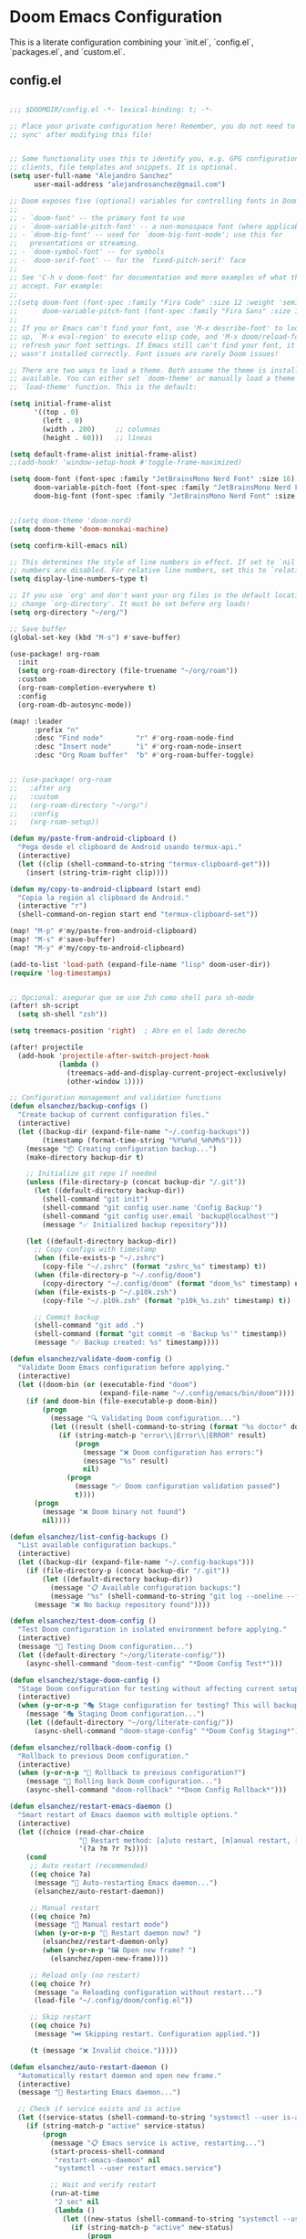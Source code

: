 * Doom Emacs Configuration
This is a literate configuration combining your `init.el`, `config.el`, `packages.el`, and `custom.el`.

** COMMENT init.el
#+PROPERTY: header-args :results none
#+BEGIN_SRC emacs-lisp :tangle ~/.config/doom/init.el
;;; init.el -*- lexical-binding: t; -*-

;; This file controls what Doom modules are enabled and what order they load
;; in. Remember to run 'doom sync' after modifying it!

;; NOTE Press 'SPC h d h' (or 'C-h d h' for non-vim users) to access Doom's
;;      documentation. There you'll find a link to Doom's Module Index where all
;;      of our modules are listed, including what flags they support.

;; NOTE Move your cursor over a module's name (or its flags) and press 'K' (or
;;      'C-c c k' for non-vim users) to view its documentation. This works on
;;      flags as well (those symbols that start with a plus).
;;
;;      Alternatively, press 'gd' (or 'C-c c d') on a module to browse its
;;      directory (for easy access to its source code).

(doom! :input
       ;;bidi              ; (tfel ot) thgir etirw uoy gnipleh
       ;;chinese
       ;;japanese
       ;;layout            ; auie,ctsrnm is the superior home rojw

       :completion
       ;;company           ; the ultimate code completion backend
       (corfu +orderless)  ; complete with cap(f), cape and a flying feather!
       ;;helm              ; the *other* search engine for love and life
       ;;ido               ; the other *other* search engine...
       ;;ivy               ; a search engine for love and life
       vertico           ; the search engine of the future

       :ui
       ;;deft              ; notational velocity for Emacs
       doom              ; what makes DOOM look the way it does
       doom-dashboard    ; a nifty splash screen for Emacs
       ;;doom-quit         ; DOOM quit-message prompts when you quit Emacs
       ;;(emoji +unicode)  ; 🙂
       hl-todo           ; highlight TODO/FIXME/NOTE/DEPRECATED/HACK/REVIEW
       ;;indent-guides     ; highlighted indent columns
       ;;ligatures         ; ligatures and symbols to make your code pretty again
       minimap           ; show a map of the code on the side
       modeline          ; snazzy, Atom-inspired modeline, plus API
       nav-flash         ; blink cursor line after big motions
       ;;neotree           ; a project drawer, like NERDTree for vim
       ophints           ; highlight the region an operation acts on
       (popup +defaults)   ; tame sudden yet inevitable temporary windows
       tabs              ; a tab bar for Emacs
       treemacs          ; a project drawer, like neotree but cooler
       ;;unicode           ; extended unicode support for various languages
       (vc-gutter +pretty) ; vcs diff in the fringe
       vi-tilde-fringe   ; fringe tildes to mark beyond EOB
       window-select     ; visually switch windows
       workspaces        ; tab emulation, persistence & separate workspaces
       ;;zen               ; distraction-free coding or writing

       :editor
       (clipboard +xsel)
       (evil +everywhere); come to the dark side, we have cookies
       file-templates    ; auto-snippets for empty files
       fold              ; (nigh) universal code folding
       ;;(format +onsave)  ; automated prettiness
       (format)  ; automated prettiness
       ;;god               ; run Emacs commands without modifier keys
       ;;lispy             ; vim for lisp, for people who don't like vim
       ;;multiple-cursors  ; editing in many places at once
       ;;objed             ; text object editing for the innocent
       ;;parinfer          ; turn lisp into python, sort of
       ;;rotate-text       ; cycle region at point between text candidates
       snippets          ; my elves. They type so I don't have to
       ;;word-wrap         ; soft wrapping with language-aware indent

       :emacs
       dired             ; making dired pretty [functional]
       electric          ; smarter, keyword-based electric-indent
       ;;eww               ; the internet is gross
       ;;ibuffer           ; interactive buffer management
       undo              ; persistent, smarter undo for your inevitable mistakes
       vc                ; version-control and Emacs, sitting in a tree

       :term
       ;;eshell            ; the elisp shell that works everywhere
       ;;shell             ; simple shell REPL for Emacs
       ;;term              ; basic terminal emulator for Emacs
       vterm             ; the best terminal emulation in Emacs

       :checkers
       syntax              ; tasing you for every semicolon you forget
       ;;(spell +flyspell) ; tasing you for misspelling mispelling
       grammar           ; tasing grammar mistake every you make

       :tools
       ;;ansible
       ;;biblio            ; Writes a PhD for you (citation needed)
       ;;collab            ; buffers with friends
       ;;debugger          ; FIXME stepping through code, to help you add bugs
       direnv
       ;;docker
       ;;editorconfig      ; let someone else argue about tabs vs spaces
       ;;ein               ; tame Jupyter notebooks with emacs
       (eval +overlay)     ; run code, run (also, repls)
       lookup              ; navigate your code and its documentation
       lsp               ; M-x vscode
       magit             ; a git porcelain for Emacs
       ;;make              ; run make tasks from Emacs
       ;;pass              ; password manager for nerds
       ;;pdf               ; pdf enhancements
       ;;prodigy           ; FIXME managing external services & code builders
       ;;terraform         ; infrastructure as code
       tmux              ; an API for interacting with tmux
       ;;tree-sitter       ; syntax and parsing, sitting in a tree...
       ;;upload            ; map local to remote projects via ssh/ftp

       :os
       (:if (featurep :system 'macos) macos)  ; improve compatibility with macOS
       ;;tty               ; improve the terminal Emacs experience

       :lang
       ;;agda              ; types of types of types of types...
       ;;beancount         ; mind the GAAP
       ;;(cc +lsp)         ; C > C++ == 1
       ;;clojure           ; java with a lisp
       ;;common-lisp       ; if you've seen one lisp, you've seen them all
       ;;coq               ; proofs-as-programs
       ;;crystal           ; ruby at the speed of c
       ;;csharp            ; unity, .NET, and mono shenanigans
       ;;data              ; config/data formats
       ;;(dart +flutter)   ; paint ui and not much else
       ;;dhall
       ;;elixir            ; erlang done right
       ;;elm               ; care for a cup of TEA?
       emacs-lisp        ; drown in parentheses
       ;;erlang            ; an elegant language for a more civilized age
       ;;ess               ; emacs speaks statistics
       ;;factor
       ;;faust             ; dsp, but you get to keep your soul
       ;;fortran           ; in FORTRAN, GOD is REAL (unless declared INTEGER)
       ;;fsharp            ; ML stands for Microsoft's Language
       ;;fstar             ; (dependent) types and (monadic) effects and Z3
       ;;gdscript          ; the language you waited for
       ;;(go +lsp)         ; the hipster dialect
       ;;(graphql +lsp)    ; Give queries a REST
       ;;(haskell +lsp)    ; a language that's lazier than I am
       ;;hy                ; readability of scheme w/ speed of python
       ;;idris             ; a language you can depend on
       ;;json              ; At least it ain't XML
       ;;(java +lsp)       ; the poster child for carpal tunnel syndrome
       ;;javascript        ; all(hope(abandon(ye(who(enter(here))))))
       ;;julia             ; a better, faster MATLAB
       ;;kotlin            ; a better, slicker Java(Script)
       ;;latex             ; writing papers in Emacs has never been so fun
       ;;lean              ; for folks with too much to prove
       ;;ledger            ; be audit you can be
       ;;lua               ; one-based indices? one-based indices
       markdown          ; writing docs for people to ignore
       ;;nim               ; python + lisp at the speed of c
       ;;nix               ; I hereby declare "nix geht mehr!"
       ;;ocaml             ; an objective camel
       org               ; organize your plain life in plain text
       ;;php               ; perl's insecure younger brother
       ;;plantuml          ; diagrams for confusing people more
       ;;graphviz          ; diagrams for confusing yourself even more
       ;;purescript        ; javascript, but functional
       python            ; beautiful is better than ugly
       ;;qt                ; the 'cutest' gui framework ever
       ;;racket            ; a DSL for DSLs
       ;;raku              ; the artist formerly known as perl6
       ;;rest              ; Emacs as a REST client
       ;;rst               ; ReST in peace
       ;;(ruby +rails)     ; 1.step {|i| p "Ruby is #{i.even? ? 'love' : 'life'}"}
       ;;(rust +lsp)       ; Fe2O3.unwrap().unwrap().unwrap().unwrap()
       ;;scala             ; java, but good
       ;;(scheme +guile)   ; a fully conniving family of lisps
       sh                ; she sells {ba,z,fi}sh shells on the C xor
       ;;sml
       ;;solidity          ; do you need a blockchain? No.
       ;;swift             ; who asked for emoji variables?
       ;;terra             ; Earth and Moon in alignment for performance.
       ;;web               ; the tubes
       ;;yaml              ; JSON, but readable
       ;;zig               ; C, but simpler

       :email
       ;;(mu4e +org +gmail)
       ;;notmuch
       ;;(wanderlust +gmail)

       :app
       ;;calendar
       ;;emms
       ;;everywhere        ; *leave* Emacs!? You must be joking
       ;;irc               ; how neckbeards socialize
       ;;(rss +org)        ; emacs as an RSS reader

       :config
       ;;literate
       (default +bindings +smartparens))

#+END_SRC

** config.el
#+PROPERTY: header-args :results none
#+BEGIN_SRC emacs-lisp :tangle ~/.config/doom/config.el

;;; $DOOMDIR/config.el -*- lexical-binding: t; -*-

;; Place your private configuration here! Remember, you do not need to run 'doom
;; sync' after modifying this file!


;; Some functionality uses this to identify you, e.g. GPG configuration, email
;; clients, file templates and snippets. It is optional.
(setq user-full-name "Alejandro Sanchez"
      user-mail-address "alejandrosanchez@gmail.com")

;; Doom exposes five (optional) variables for controlling fonts in Doom:
;;
;; - `doom-font' -- the primary font to use
;; - `doom-variable-pitch-font' -- a non-monospace font (where applicable)
;; - `doom-big-font' -- used for `doom-big-font-mode'; use this for
;;   presentations or streaming.
;; - `doom-symbol-font' -- for symbols
;; - `doom-serif-font' -- for the `fixed-pitch-serif' face
;;
;; See 'C-h v doom-font' for documentation and more examples of what they
;; accept. For example:
;;
;;(setq doom-font (font-spec :family "Fira Code" :size 12 :weight 'semi-light)
;;      doom-variable-pitch-font (font-spec :family "Fira Sans" :size 13))
;;
;; If you or Emacs can't find your font, use 'M-x describe-font' to look them
;; up, `M-x eval-region' to execute elisp code, and 'M-x doom/reload-font' to
;; refresh your font settings. If Emacs still can't find your font, it likely
;; wasn't installed correctly. Font issues are rarely Doom issues!

;; There are two ways to load a theme. Both assume the theme is installed and
;; available. You can either set `doom-theme' or manually load a theme with the
;; `load-theme' function. This is the default:

(setq initial-frame-alist
      '((top . 0)
        (left . 0)
        (width . 200)     ;; columnas
        (height . 60)))   ;; líneas

(setq default-frame-alist initial-frame-alist)
;;(add-hook! 'window-setup-hook #'toggle-frame-maximized)

(setq doom-font (font-spec :family "JetBrainsMono Nerd Font" :size 16)
      doom-variable-pitch-font (font-spec :family "JetBrainsMono Nerd Font" :size 16)
      doom-big-font (font-spec :family "JetBrainsMono Nerd Font" :size 24))


;;(setq doom-theme 'doom-nord)
(setq doom-theme 'doom-monokai-machine)

(setq confirm-kill-emacs nil)

;; This determines the style of line numbers in effect. If set to `nil', line
;; numbers are disabled. For relative line numbers, set this to `relative'.
(setq display-line-numbers-type t)

;; If you use `org' and don't want your org files in the default location below,
;; change `org-directory'. It must be set before org loads!
(setq org-directory "~/org/")

;; Save buffer
(global-set-key (kbd "M-s") #'save-buffer)

(use-package! org-roam
  :init
  (setq org-roam-directory (file-truename "~/org/roam"))
  :custom
  (org-roam-completion-everywhere t)
  :config
  (org-roam-db-autosync-mode))

(map! :leader
      :prefix "n"
      :desc "Find node"        "r" #'org-roam-node-find
      :desc "Insert node"      "i" #'org-roam-node-insert
      :desc "Org Roam buffer"  "b" #'org-roam-buffer-toggle)


;; (use-package! org-roam
;;   :after org
;;   :custom
;;   (org-roam-directory "~/org/")
;;   :config
;;   (org-roam-setup))

(defun my/paste-from-android-clipboard ()
  "Pega desde el clipboard de Android usando termux-api."
  (interactive)
  (let ((clip (shell-command-to-string "termux-clipboard-get")))
    (insert (string-trim-right clip))))

(defun my/copy-to-android-clipboard (start end)
  "Copia la región al clipboard de Android."
  (interactive "r")
  (shell-command-on-region start end "termux-clipboard-set"))

(map! "M-p" #'my/paste-from-android-clipboard)
(map! "M-s" #'save-buffer)
(map! "M-y" #'my/copy-to-android-clipboard)

(add-to-list 'load-path (expand-file-name "lisp" doom-user-dir))
(require 'log-timestamps)


;; Opcional: asegurar que se use Zsh como shell para sh-mode
(after! sh-script
  (setq sh-shell "zsh"))

(setq treemacs-position 'right)  ; Abre en el lado derecho

(after! projectile
  (add-hook 'projectile-after-switch-project-hook 
            (lambda ()
              (treemacs-add-and-display-current-project-exclusively)
              (other-window 1))))

;; Configuration management and validation functions
(defun elsanchez/backup-configs ()
  "Create backup of current configuration files."
  (interactive)
  (let ((backup-dir (expand-file-name "~/.config-backups"))
        (timestamp (format-time-string "%Y%m%d_%H%M%S")))
    (message "📦 Creating configuration backup...")
    (make-directory backup-dir t)
    
    ;; Initialize git repo if needed
    (unless (file-directory-p (concat backup-dir "/.git"))
      (let ((default-directory backup-dir))
        (shell-command "git init")
        (shell-command "git config user.name 'Config Backup'")
        (shell-command "git config user.email 'backup@localhost'")
        (message "✅ Initialized backup repository")))
    
    (let ((default-directory backup-dir))
      ;; Copy configs with timestamp
      (when (file-exists-p "~/.zshrc")
        (copy-file "~/.zshrc" (format "zshrc_%s" timestamp) t))
      (when (file-directory-p "~/.config/doom")
        (copy-directory "~/.config/doom" (format "doom_%s" timestamp) nil t))
      (when (file-exists-p "~/.p10k.zsh")
        (copy-file "~/.p10k.zsh" (format "p10k_%s.zsh" timestamp) t))
      
      ;; Commit backup
      (shell-command "git add .")
      (shell-command (format "git commit -m 'Backup %s'" timestamp))
      (message "✅ Backup created: %s" timestamp))))

(defun elsanchez/validate-doom-config ()
  "Validate Doom Emacs configuration before applying."
  (interactive)
  (let ((doom-bin (or (executable-find "doom")
                      (expand-file-name "~/.config/emacs/bin/doom"))))
    (if (and doom-bin (file-executable-p doom-bin))
        (progn
          (message "🔍 Validating Doom configuration...")
          (let ((result (shell-command-to-string (format "%s doctor" doom-bin))))
            (if (string-match-p "error\\|Error\\|ERROR" result)
                (progn
                  (message "❌ Doom configuration has errors:")
                  (message "%s" result)
                  nil)
              (progn
                (message "✅ Doom configuration validation passed")
                t))))
      (progn
        (message "❌ Doom binary not found")
        nil))))

(defun elsanchez/list-config-backups ()
  "List available configuration backups."
  (interactive)
  (let ((backup-dir (expand-file-name "~/.config-backups")))
    (if (file-directory-p (concat backup-dir "/.git"))
        (let ((default-directory backup-dir))
          (message "📋 Available configuration backups:")
          (message "%s" (shell-command-to-string "git log --oneline --format='%C(yellow)%h%C(reset) %C(green)%ad%C(reset) %s' --date=short | head -10")))
      (message "❌ No backup repository found"))))

(defun elsanchez/test-doom-config ()
  "Test Doom configuration in isolated environment before applying."
  (interactive)
  (message "🧪 Testing Doom configuration...")
  (let ((default-directory "~/org/literate-config/"))
    (async-shell-command "doom-test-config" "*Doom Config Test*")))

(defun elsanchez/stage-doom-config ()
  "Stage Doom configuration for testing without affecting current setup."
  (interactive)
  (when (y-or-n-p "🎭 Stage configuration for testing? This will backup current config.")
    (message "🎭 Staging Doom configuration...")
    (let ((default-directory "~/org/literate-config/"))
      (async-shell-command "doom-stage-config" "*Doom Config Staging*"))))

(defun elsanchez/rollback-doom-config ()
  "Rollback to previous Doom configuration."
  (interactive)
  (when (y-or-n-p "🔄 Rollback to previous configuration?")
    (message "🔄 Rolling back Doom configuration...")
    (async-shell-command "doom-rollback" "*Doom Config Rollback*")))

(defun elsanchez/restart-emacs-daemon ()
  "Smart restart of Emacs daemon with multiple options."
  (interactive)
  (let ((choice (read-char-choice 
                 "🔄 Restart method: [a]uto restart, [m]anual restart, [r]eload only, [s]kip: " 
                 '(?a ?m ?r ?s))))
    (cond
     ;; Auto restart (recommended)
     ((eq choice ?a)
      (message "🔄 Auto-restarting Emacs daemon...")
      (elsanchez/auto-restart-daemon))
     
     ;; Manual restart
     ((eq choice ?m)
      (message "🔧 Manual restart mode")
      (when (y-or-n-p "🔄 Restart daemon now? ")
        (elsanchez/restart-daemon-only)
        (when (y-or-n-p "🖼️ Open new frame? ")
          (elsanchez/open-new-frame))))
     
     ;; Reload only (no restart)
     ((eq choice ?r)
      (message "♻️ Reloading configuration without restart...")
      (load-file "~/.config/doom/config.el"))
     
     ;; Skip restart
     ((eq choice ?s)
      (message "⏭️ Skipping restart. Configuration applied."))
     
     (t (message "❌ Invalid choice.")))))

(defun elsanchez/auto-restart-daemon ()
  "Automatically restart daemon and open new frame."
  (interactive)
  (message "🔄 Restarting Emacs daemon...")
  
  ;; Check if service exists and is active
  (let ((service-status (shell-command-to-string "systemctl --user is-active emacs.service 2>/dev/null")))
    (if (string-match-p "active" service-status)
        (progn
          (message "📋 Emacs service is active, restarting...")
          (start-process-shell-command 
           "restart-emacs-daemon" nil
           "systemctl --user restart emacs.service")
          
          ;; Wait and verify restart
          (run-at-time
           "2 sec" nil
           (lambda ()
             (let ((new-status (shell-command-to-string "systemctl --user is-active emacs.service 2>/dev/null")))
               (if (string-match-p "active" new-status)
                   (progn
                     (message "✅ Daemon restarted successfully")
                     (run-at-time
                      "1 sec" nil
                      (lambda ()
                        (when (y-or-n-p "🖼️ Open new Emacs frame? ")
                          (elsanchez/open-new-frame)))))
                 (message "❌ Daemon restart failed. Check with: systemctl --user status emacs.service"))))))
      
      ;; Service not active, try alternative restart methods
      (progn
        (message "⚠️ Emacs service not found or inactive")
        (when (y-or-n-p "🔄 Try alternative restart method? ")
          (elsanchez/alternative-restart))))))

(defun elsanchez/restart-daemon-only ()
  "Restart only the daemon without opening new frame."
  (interactive)
  (message "🔄 Restarting Emacs daemon...")
  (start-process-shell-command 
   "restart-emacs-daemon" nil
   "systemctl --user restart emacs.service")
  (message "✅ Restart command sent"))

(defun elsanchez/open-new-frame ()
  "Open new Emacs frame with error handling."
  (interactive)
  (message "🖼️ Opening new Emacs frame...")
  (condition-case err
      (progn
        (start-process "emacs-new-frame" nil "emacsclient" "-c")
        (message "✅ New frame opened"))
    (error 
     (message "❌ Failed to open frame: %s" (error-message-string err))
     (message "💡 Try: emacsclient -c manually"))))

(defun elsanchez/alternative-restart ()
  "Alternative restart methods when systemd service is not available."
  (interactive)
  (let ((choice (read-char-choice 
                 "🔧 Alternative method: [k]ill and start, [c]lient restart, [m]anual: " 
                 '(?k ?c ?m))))
    (cond
     ;; Kill current daemon and start new one
     ((eq choice ?k)
      (message "💀 Killing current Emacs daemon...")
      (start-process-shell-command "kill-emacs" nil "pkill -f 'emacs.*--daemon'")
      (run-at-time
       "2 sec" nil
       (lambda ()
         (message "🚀 Starting new daemon...")
         (start-process-shell-command "start-emacs-daemon" nil "emacs --daemon")
         (run-at-time
          "3 sec" nil
          (lambda ()
            (when (y-or-n-p "🖼️ Open new frame? ")
              (elsanchez/open-new-frame)))))))
     
     ;; Client-based restart
     ((eq choice ?c)
      (message "🔄 Restarting via emacsclient...")
      (start-process-shell-command "restart-via-client" nil "emacsclient -e '(kill-emacs)' && emacs --daemon")
      (run-at-time
       "3 sec" nil
       (lambda ()
         (when (y-or-n-p "🖼️ Open new frame? ")
           (elsanchez/open-new-frame)))))
     
     ;; Manual instructions
     ((eq choice ?m)
      (message "🔧 Manual restart instructions:")
      (message "1. Run: emacsclient -e '(kill-emacs)'")
      (message "2. Run: emacs --daemon")
      (message "3. Run: emacsclient -c"))
     
     (t (message "❌ Invalid choice.")))))

(defun elsanchez/doom-reload-config ()
  "Enhanced config reload with testing options, backup, validation, and error handling."
  (interactive)
  (let* ((doom-bin (or (executable-find "doom")
                       (expand-file-name "~/.config/emacs/bin/doom")))
         (config-dir "~/org/literate-config/"))
    
    (unless (and doom-bin (file-executable-p doom-bin))
      (user-error "❌ Cannot find Doom binary!"))
    
    (unless (file-directory-p (expand-file-name config-dir))
      (user-error "❌ Config directory not found: %s" config-dir))
    
    ;; Ask user for testing preference
    (let ((choice (read-char-choice 
                   "🚀 Choose reload method: [t]est first, [s]tage for testing, [d]irect reload, [c]ancel: " 
                   '(?t ?s ?d ?c))))
      (cond
       ;; Test first, then ask to proceed
       ((eq choice ?t)
        (message "🧪 Testing configuration first...")
        (let ((test-cmd "doom-test-config")
              (default-directory (expand-file-name config-dir)))
          (let ((test-result (shell-command test-cmd)))
            (if (= test-result 0)
                (progn
                  (message "✅ Tests passed!")
                  (when (y-or-n-p "🚀 Tests passed. Proceed with live deployment? ")
                    (elsanchez/doom-reload-direct)))
              (message "❌ Tests failed. Check *Messages* buffer for details.")))))
       
       ;; Stage for manual testing
       ((eq choice ?s)
        (message "🎭 Staging configuration for testing...")
        (elsanchez/stage-doom-config))
       
       ;; Direct reload (original behavior)
       ((eq choice ?d)
        (elsanchez/doom-reload-direct))
       
       ;; Cancel
       ((eq choice ?c)
        (message "❌ Reload cancelled."))
       
       (t (message "❌ Invalid choice.")))))

(defun elsanchez/doom-reload-direct ()
  "Direct config reload with backup, validation, and error handling."
  (interactive)
  (let* ((doom-bin (or (executable-find "doom")
                       (expand-file-name "~/.config/emacs/bin/doom")))
         (config-dir "~/org/literate-config/"))
    
    (message "🚀 Starting direct config reload...")
    
    ;; Step 1: Create backup
    (elsanchez/backup-configs)
    
    ;; Step 2: Tangle and sync
    (let ((cmd (format "make && %s sync" doom-bin))
          (default-directory (expand-file-name config-dir)))
      
      (message "🔧 Running: %s" cmd)
      (let ((comp-buf (compile cmd)))
        
        ;; Step 3: Set up completion handler
        (with-current-buffer comp-buf
          (let ((proc (get-buffer-process (current-buffer))))
            (when proc
              (set-process-sentinel
               proc
               (lambda (process event)
                 (cond
                  ;; Success case
                  ((and (memq (process-status process) '(exit signal))
                        (= (process-exit-status process) 0))
                   (message "✅ Build completed successfully")
                   
                   ;; Step 4: Validate before restart
                   (if (elsanchez/validate-doom-config)
                       (elsanchez/restart-emacs-daemon)
                     (message "⚠️ Validation failed. Daemon not restarted."))))
                  
                  ;; Failure case
                  (t
                   (message "❌ Build failed (%s)" event)
                   (message "💡 Previous configuration backup available")
                   (message "💡 Run M-x elsanchez/list-config-backups to restore"))))))))))))

(map! :leader
      :desc "Recargar literate config + doom sync + restart daemon"
      "r d" #'elsanchez/doom-reload-config
      (:prefix ("r t" . "config testing")
       :desc "Test config in isolation" "t" #'elsanchez/test-doom-config
       :desc "Stage config for testing" "s" #'elsanchez/stage-doom-config
       :desc "Rollback to previous config" "r" #'elsanchez/rollback-doom-config
       :desc "List available backups" "l" #'elsanchez/list-config-backups
       :desc "Direct reload (no testing)" "d" #'elsanchez/doom-reload-direct)
      (:prefix ("r e" . "emacs daemon")
       :desc "Smart restart daemon" "r" #'elsanchez/restart-emacs-daemon
       :desc "Auto restart daemon" "a" #'elsanchez/auto-restart-daemon
       :desc "Restart daemon only" "d" #'elsanchez/restart-daemon-only
       :desc "Open new frame" "f" #'elsanchez/open-new-frame))

;; enable sudo-edit commands
(use-package! sudo-edit
  :commands (sudo-edit sudo-edit-current-file))


(use-package! apheleia
  :config
  (apheleia-global-mode 1)

  (setf (alist-get 'shfmt apheleia-formatters)
        '("shfmt" "-i" "2" "-ci"))

  (setf (alist-get 'sh-mode apheleia-mode-alist)
        'shfmt)

  (defun my/format-org-src-blocks-with-apheleia ()
    "Format source blocks in Org using Apheleia."
    (when (eq major-mode 'org-mode)
      (org-element-map (org-element-parse-buffer) 'src-block
        (lambda (src-block)
          (let* ((lang (org-element-property :language src-block))
                 (beg (org-element-property :begin src-block)))
            (when (assoc (intern lang) apheleia-mode-alist)
              (save-excursion
                (goto-char beg)
                (org-edit-special)
                (when (apheleia--buffer-supported-p)
                  (apheleia-format-buffer))
                (org-edit-src-exit))))))))

  (add-hook 'org-mode-hook
            (lambda ()
              (add-hook 'before-save-hook
                        #'my/format-org-src-blocks-with-apheleia
                        nil t))))

(defun elsanchez/disable-apheleia-for-zshrc ()
  (when (and buffer-file-name
             (string-match-p "\\.zshrc\\'" buffer-file-name))
    (apheleia-mode -1)))

(defun my/org-babel-format-on-save ()
  "Auto-indent org babel blocks on save."
  (when (derived-mode-p 'org-mode)
    (org-babel-map-src-blocks nil
      (let* ((info (org-babel-get-src-block-info t))
             (lang (nth 0 info)))
        (when (member lang '("emacs-lisp" "sh" "bash" "zsh" "python" "elisp"))
          (save-excursion
            (org-babel-do-key-sequence-in-edit-buffer (kbd "C-c '"))
            (when (fboundp 'eglot-format-buffer)
              (eglot-format-buffer))
            (org-edit-src-exit)))))))

(add-hook 'before-save-hook #'my/org-babel-format-on-save)

(add-hook 'sh-mode-hook #'elsanchez/disable-apheleia-for-zshrc)

(defun my/org-babel-format-src-blocks ()
  "Format all source blocks in the current org buffer."
  (interactive)
  (org-babel-map-src-blocks nil
    (let* ((info (org-babel-get-src-block-info t))
           (lang (nth 0 info)))
      (when (member lang '("sh" "bash" "zsh" "emacs-lisp" "python"))
        (let ((edit-buffer (org-edit-src-code)))
          (with-current-buffer edit-buffer
            (indent-region (point-min) (point-max)))
          (org-edit-src-exit))))))

(add-hook 'before-save-hook
          (lambda ()
            (when (derived-mode-p 'org-mode)
              (my/org-babel-format-src-blocks))))

;; Make Doom start in the dashboard when launching without files
(setq doom-fallback-buffer-name "*doom*"
      +doom-dashboard-name "*doom*"
      +doom-dashboard-pwd-policy nil)

;; Make sure Emacsclient opens a clean frame properly
(setq server-client-instructions nil) ;; No annoying message when opening new emacsclient frames

(setq treemacs-position 'right)  ; Abre en el lado derecho

(after! projectile
  (add-hook 'projectile-after-switch-project-hook 
            (lambda ()
              (treemacs-add-and-display-current-project-exclusively)
              (other-window 1))))

(defun elsanchez/cleanup-workspaces-on-startup ()
  "Delete all extra workspaces if Emacs started without files."
  (when (and (bound-and-true-p persp-mode)
             (= (length (persp-names)) 1) ;; Only *scratch* or *doom*
             (get-buffer "*doom*"))
    (+workspace/delete-other)))

(add-hook 'emacs-startup-hook #'elsanchez/cleanup-workspaces-on-startup)

(after! lsp-mode
  (setq lsp-pyright-python-executable-cmd "python3")
  (setq lsp-disabled-clients '(pyls))
  (add-hook 'python-mode-hook #'lsp!))

;; ~/.doom.d/config.el
;; Configure emacs-claude-code after loading vterm
(after! vterm
  ;; Try to load the package with error handling
  (condition-case err
      (progn
        (require 'emacs-claude-code nil t)  ; Try to load main file

        ;; If that doesn't work, try other possible names
        (unless (featurep 'emacs-claude-code)
          (or (require 'ecc nil t)
              (require 'claude-code nil t)
              (require 'claude nil t)))

        ;; Configuration only if loaded correctly
        (when (or (featurep 'emacs-claude-code)
                  (featurep 'ecc)
                  (featurep 'claude-code)
                  (featurep 'claude))

          ;; Configure API key
          (when-let ((api-key (my/get-anthropic-api-key-from-secret-service)))
            (setenv "ANTHROPIC_API_KEY" api-key)
            (message "✓ API key loaded from Secret Service"))

          ;; Configurations if variables exist
          (when (boundp 'ecc-auto-response-responses)
            (setq ecc-auto-response-responses
                  '((:y/n . "1")                    ; Respond "1" to Y/N
                    (:y/y/n . "2")                  ; Respond "2" to Y/Y/N
                    (:waiting . "/user:auto")       ; Auto command when waiting
                    (:initial-waiting . "/user/understand-guidelines")))) ; Initial command

          (when (boundp 'ecc-auto-refresh-enabled)
            (setq ecc-auto-refresh-enabled t        ; Auto-refresh buffers
                  ecc-auto-refresh-interval 2.0     ; Every 2 seconds
                  ecc-notification-enabled t))      ; Desktop notifications

          ;; Keybindings only if functions exist
          (map! :leader
                (:prefix ("c c" . "claude-code")
                 :desc "List Claude buffers"    "l" (if (fboundp 'ecc-list-buffers)
                                                        #'ecc-list-buffers
                                                      (lambda () (interactive) (message "ecc-list-buffers not available")))
                 :desc "Toggle auto-response"   "a" (if (fboundp 'ecc-auto-toggle)
                                                        #'ecc-auto-toggle
                                                      (lambda () (interactive) (message "ecc-auto-toggle not available")))
                 :desc "Switch host/machine"    "h" (if (fboundp 'ecc-switch-host)
                                                        #'ecc-switch-host
                                                      (lambda () (interactive) (message "ecc-switch-host not available")))
                 :desc "Toggle notifications"   "n" (if (fboundp 'ecc-notification-toggle)
                                                        #'ecc-notification-toggle
                                                      (lambda () (interactive) (message "ecc-notification-toggle not available")))
                 :desc "Toggle debug mode"      "d" (if (fboundp 'ecc-debug-toggle)
                                                        #'ecc-debug-toggle
                                                      (lambda () (interactive) (message "ecc-debug-toggle not available")))))

          (message "✅ emacs-claude-code configured successfully")))

    (error
     (message "⚠️  Error loading emacs-claude-code: %s" (error-message-string err))
     (message "💡 You can use Claude Code directly from terminal with 'claude'"))))

(setq --ecc-auto-response-responses
      '((:y/n . "1")
        (:y/y/n . "2")
        (:waiting . "/user:auto")
        (:initial-waiting . "/user:understand-guidelines")))

;; (ecc-auto-periodical-toggle)  ; Function not available - commented out

(setq --ecc-auto-response-periodic-interval 300
      ecc-auto-periodical-commands
      '((10 . "/compact")
        (20 . "/user:auto")))

;; (--ecc-vterm-utils-enable-yank-advice)  ; Function not available - commented out

;; claude-code config
(use-package! claude-code
  :commands (claude-chat claude-code-region claude-code-buffer claude-code-file claude-code-fix-region)
  :config
  (setq claude-code-default-system-prompt
        "You are a senior software engineer helping improve and refactor code.
Respond only with code or clear suggestions. Avoid vague or generic replies."))

(map! :leader
      (:prefix ("ai" . "AI / Claude")
       :desc "Claude: chat in popup" "c" #'claude-chat
       :desc "Claude: ask region"   "r" #'claude-code-region
       :desc "Claude: ask buffer"   "b" #'claude-code-buffer
       :desc "Claude: ask file"     "f" #'claude-code-file
       :desc "Claude: fix region"   "F" #'claude-code-fix-region))

;; Font & flicker fixes
(set-fontset-font t 'unicode (font-spec :family "JuliaMono"))
(add-hook 'claude-code-start-hook
          (lambda ()
            (setq-local eat-minimum-latency 0.033
                        eat-maximum-latency 0.1)))

;; Optional notification channel
(shell-command "claude config set --global preferredNotifChannel terminal_bell")

;; Function to get API key from Secret Service
(defun my/get-anthropic-api-key-from-secret-service ()
  "Get Anthropic API key from Secret Service (no password prompt)."
  (when (executable-find "secret-tool")
    (let ((key (shell-command-to-string
                "secret-tool lookup service anthropic account claude 2>/dev/null")))
      (when (and key (not (string-empty-p key)))
        (string-trim key)))))

;; Whenever you reconfigure a package, make sure to wrap your config in an
;; `after!' block, otherwise Doom's defaults may override your settings. E.g.
;;
;;   (after! PACKAGE
;;     (setq x y))
;;
;; The exceptions to this rule:
;;
;;   - Setting file/directory variables (like `org-directory')
;;   - Setting variables which explicitly tell you to set them before their
;;     package is loaded (see 'C-h v VARIABLE' to look up their documentation).
;;   - Setting doom variables (which start with 'doom-' or '+').
;;
;; Here are some additional functions/macros that will help you configure Doom.
;;
;; - `load!' for loading external *.el files relative to this one
;; - `use-package!' for configuring packages
;; - `after!' for running code after a package has loaded
;; - `add-load-path!' for adding directories to the `load-path', relative to
;;   this file. Emacs searches the `load-path' when you load packages with
;;   `require' or `use-package'.
;; - `map!' for binding new keys
;;
;; To get information about any of these functions/macros, move the cursor over
;; the highlighted symbol at press 'K' (non-evil users must press 'C-c c k').
;; This will open documentation for it, including demos of how they are used.
;; Alternatively, use `C-h o' to look up a symbol (functions, variables, faces,
;; etc).
;;
;; You can also try 'gd' (or 'C-c c d') to jump to their definition and see how
;; they are implemented.

#+END_SRC


*** Doom Startup Settings
**** Doom fallback buffer and dashboard
#+PROPERTY: header-args :results none
#+BEGIN_SRC emacs-lisp :tangle ~/.config/doom/config.el
;; Make Doom start in the dashboard when launching without files
(setq doom-fallback-buffer-name "*doom*"
      +doom-dashboard-name "*doom*"
      +doom-dashboard-pwd-policy nil)

;; Make sure Emacsclient opens a clean frame properly
(setq server-client-instructions nil) ;; No annoying message when opening new emacsclient frames
#+END_SRC


**** Clean up workspaces on startup
#+PROPERTY: header-args :results none
#+BEGIN_SRC emacs-lisp :tangle ~/.config/doom/config.el
(setq treemacs-position 'right)  ; Abre en el lado derecho

(after! projectile
  (add-hook 'projectile-after-switch-project-hook 
            (lambda ()
              (treemacs-add-and-display-current-project-exclusively)
              (other-window 1))))

(defun elsanchez/cleanup-workspaces-on-startup ()
  "Delete all extra workspaces if Emacs started without files."
  (when (and (bound-and-true-p persp-mode)
             (= (length (persp-names)) 1) ;; Only *scratch* or *doom*
             (get-buffer "*doom*"))
    (+workspace/delete-other)))

(add-hook 'emacs-startup-hook #'elsanchez/cleanup-workspaces-on-startup)
#+END_SRC


** packages.el
#+PROPERTY: header-args :results none
#+BEGIN_SRC emacs-lisp :tangle ~/.config/doom/packages.el
;; -*- no-byte-compile: t; -*-
;;; $DOOMDIR/packages.el

;; To install a package with Doom you must declare them here and run 'doom sync'
;; on the command line, then restart Emacs for the changes to take effect -- or

(package! ws-butler :recipe (:host github :repo "lewang/ws-butler"))
(package! org-roam)
(package! apheleia)

;;claude-code
(package! claude-code
  :recipe (:host github :repo "stevemolitor/claude-code.el"))

;; emacs-claude-code
(package! emacs-claude-code
  :recipe (:host github 
           :repo "ywatanabe1989/emacs-claude-code"
           :files ("*.el")))
;;(package! ws-butler :disable t)
;; To install SOME-PACKAGE from MELPA, ELPA or emacsmirror:
;; (package! some-package)

;; To install a package directly from a remote git repo, you must specify a
;; `:recipe'. You'll find documentation on what `:recipe' accepts here:
;; https://github.com/radian-software/straight.el#the-recipe-format
;; (package! another-package
;;   :recipe (:host github :repo "username/repo"))

;; If the package you are trying to install does not contain a PACKAGENAME.el
;; file, or is located in a subdirectory of the repo, you'll need to specify
;; `:files' in the `:recipe':
;; (package! this-package
;;   :recipe (:host github :repo "username/repo"
;;            :files ("some-file.el" "src/lisp/*.el")))

;; If you'd like to disable a package included with Doom, you can do so here
;; with the `:disable' property:
;; (package! builtin-package :disable t)

;; You can override the recipe of a built in package without having to specify
;; all the properties for `:recipe'. These will inherit the rest of its recipe
;; from Doom or MELPA/ELPA/Emacsmirror:
;; (package! builtin-package :recipe (:nonrecursive t))
;; (package! builtin-package-2 :recipe (:repo "myfork/package"))

;; Specify a `:branch' to install a package from a particular branch or tag.
;; This is required for some packages whose default branch isn't 'master' (which
;; our package manager can't deal with; see radian-software/straight.el#279)
;; (package! builtin-package :recipe (:branch "develop"))

;; Use `:pin' to specify a particular commit to install.
;; (package! builtin-package :pin "1a2b3c4d5e")


;; Doom's packages are pinned to a specific commit and updated from release to
;; release. The `unpin!' macro allows you to unpin single packages...
;; (unpin! pinned-package)
;; ...or multiple packages
;; (unpin! pinned-package another-pinned-package)
;; ...Or *all* packages (NOT RECOMMENDED; will likely break things)
;; (unpin! t)

#+END_SRC

** custom.el
#+PROPERTY: header-args :results none
#+BEGIN_SRC emacs-lisp :tangle ~/.config/doom/custom.el
;;; -*- lexical-binding: t -*-
(custom-set-variables
 ;; custom-set-variables was added by Custom.
 ;; If you edit it by hand, you could mess it up, so be careful.
 ;; Your init file should contain only one such instance.
 ;; If there is more than one, they won't work right.
 '(custom-safe-themes
   '("34cf3305b35e3a8132a0b1bdf2c67623bc2cb05b125f8d7d26bd51fd16d547ec" default))
 '(package-selected-packages
   '(all-the-icons-nerd-fonts treemacs-all-the-icons all-the-icons gptel gptel-aibo org-roam org-roam-ui)))
(custom-set-faces
 ;; custom-set-faces was added by Custom.
 ;; If you edit it by hand, you could mess it up, so be careful.
 ;; Your init file should contain only one such instance.
 ;; If there is more than one, they won't work right.
 )

#+END_SRC

** lisp/log-timestamps.el
#+PROPERTY: header-args :results none
#+BEGIN_SRC emacs-lisp :tangle ~/.config/doom/lisp/log-timestamps.el
;;; log-timestamps.el --- Highlight epoch timestamps in human-readable form -*- lexical-binding: t; -*-

;;; Commentary:
;; Minor mode to detect and overlay 13-digit millisecond timestamps with human-readable UTC dates.
;; Integrated with Doom Emacs keybindings using SPC t.

;;; Code:

(defgroup log-timestamps nil
  "Overlay millisecond timestamps with human-readable time."
  :group 'convenience)

(defcustom log-timestamps-regex "\\b1[0-9]\\{12\\}\\b"
  "Regular expression to match millisecond timestamps."
  :type 'regexp
  :group 'log-timestamps)

(defun log-timestamps--millis-to-date (s)
  "Convert millisecond timestamp S (string) to human-readable date."
  (let ((ts (/ (string-to-number s) 1000)))
    (format-time-string " → %Y-%m-%d %H:%M:%S" (seconds-to-time ts))))

(defun log-timestamps--apply-overlays ()
  "Apply overlays to all matching timestamps in the current buffer."
  (save-excursion
    (goto-char (point-min))
    (while (re-search-forward log-timestamps-regex nil t)
      (let* ((start (match-beginning 0))
             (end (match-end 0))
             (text (match-string 0))
             (ov (make-overlay end end)))
        (overlay-put ov 'after-string
                     (propertize (log-timestamps--millis-to-date text)
                                 'face 'font-lock-comment-face))
        (overlay-put ov 'log-timestamps t)))))

(defun log-timestamps-clear-overlays ()
  "Clear all overlays added by log-timestamps."
  (interactive)
  (remove-overlays (point-min) (point-max) 'log-timestamps t))

(defun log-timestamps-refresh ()
  "Refresh overlays by clearing and reapplying them."
  (interactive)
  (log-timestamps-clear-overlays)
  (log-timestamps--apply-overlays))

(defun log-timestamps--after-change (_beg _end _len)
  "Hook to refresh overlays after buffer changes."
  (when log-timestamps-mode
    (log-timestamps-refresh)))

;;;###autoload
(define-minor-mode log-timestamps-mode
  "Minor mode to overlay 13-digit millisecond timestamps with readable dates."
  :lighter " ⏱"
  (if log-timestamps-mode
      (progn
        (log-timestamps--apply-overlays)
        (add-hook 'after-change-functions #'log-timestamps--after-change nil t))
    (log-timestamps-clear-overlays)
    (remove-hook 'after-change-functions #'log-timestamps--after-change t)))

;;;###autoload
(defun log-timestamps-enable-in-buffer ()
  "Enable log-timestamps mode in the current buffer."
  (log-timestamps-mode 1))

;;;autoload
(defun log-timestamps-replace-in-buffer ()
  "Replace 13-digit millisecond timestamps with human-readable dates in the current buffer."
  (interactive)
  (save-excursion
    (goto-char (point-min))
    (let ((regex "\\b1[0-9]\\{12\\}\\b"))
      (while (re-search-forward regex nil t)
        (let* ((raw (match-string 0))
               (secs (/ (string-to-number raw) 1000))
               (date (format-time-string "%Y-%m-%d %H:%M:%S" (seconds-to-time secs))))
          (replace-match date t t))))))

;; Auto-enable in common modes
(dolist (hook '(json-mode-hook
                org-mode-hook
                logview-mode-hook
                prog-mode-hook))
  (add-hook hook #'log-timestamps-enable-in-buffer))

(add-hook 'csv-mode-hook
          (lambda ()
            (when (y-or-n-p "Reemplazar timestamps por fechas legibles?")
              (log-timestamps-replace-in-buffer))))

;; Doom Emacs keybindings (SPC t)
(when (featurep 'evil) ; Only define if Doom/general.el is available
  (with-eval-after-load 'general
    (general-define-key
     :states '(normal visual)
     :prefix "SPC"
     :non-normal-prefix "M-SPC"
     :keymaps 'override
     "t T" '(log-timestamps-mode :which-key "toggle timestamp overlay")
     "t r" '(log-timestamps-refresh :which-key "refresh overlays")
     "t c" '(log-timestamps-clear-overlays :which-key "clear overlays"))))

(provide 'log-timestamps)
;;; log-timestamps.el ends here

;; Activar automáticamente en ciertos modos
(dolist (hook '(json-mode-hook
                logview-mode-hook
                prog-mode-hook
                org-mode-hook))
  (add-hook hook #'log-timestamps-mode))

(add-hook 'csv-mode-hook
          (lambda ()
            (when (y-or-n-p "Replace timestamps with human readable dates?")
              (log-timestamps-replace-in-buffer))))
(map! :mode csv-mode
      :leader
      :desc "Replace timestamps with date"
      "t R" #'log-timestamps-replace-in-buffer)

#+END_SRC
